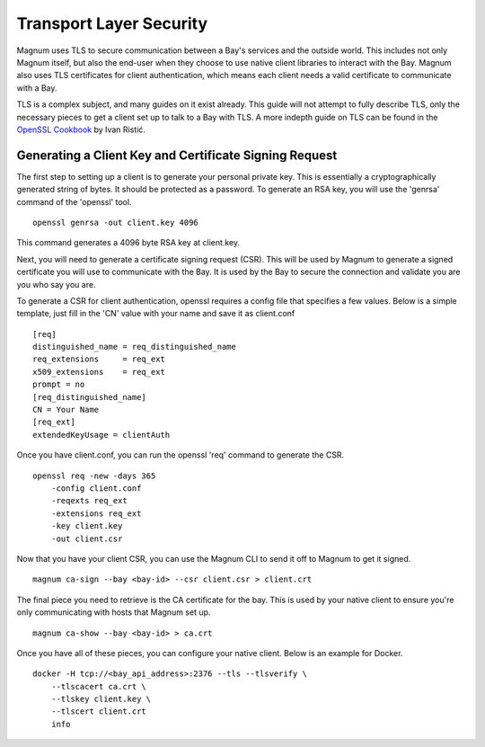 ..
      Copyright 2015 Rackspace
      All Rights Reserved.

      Licensed under the Apache License, Version 2.0 (the "License"); you may
      not use this file except in compliance with the License. You may obtain
      a copy of the License at

          http://www.apache.org/licenses/LICENSE-2.0

      Unless required by applicable law or agreed to in writing, software
      distributed under the License is distributed on an "AS IS" BASIS, WITHOUT
      WARRANTIES OR CONDITIONS OF ANY KIND, either express or implied. See the
      License for the specific language governing permissions and limitations
      under the License.

========================
Transport Layer Security
========================

Magnum uses TLS to secure communication between a Bay's services and the
outside world. This includes not only Magnum itself, but also the end-user
when they choose to use native client libraries to interact with the Bay.
Magnum also uses TLS certificates for client authentication, which means each
client needs a valid certificate to communicate with a Bay.

TLS is a complex subject, and many guides on it exist already. This guide will
not attempt to fully describe TLS, only the necessary pieces to get a client
set up to talk to a Bay with TLS. A more indepth guide on TLS can be found in
the `OpenSSL Cookbook <https://www.feistyduck.com/books/openssl-cookbook/>`_
by Ivan Ristić.


Generating a Client Key and Certificate Signing Request
=======================================================

The first step to setting up a client is to generate your personal private key.
This is essentially a cryptographically generated string of bytes. It should be
protected as a password. To generate an RSA key, you will use the 'genrsa'
command of the 'openssl' tool.

::

    openssl genrsa -out client.key 4096

This command generates a 4096 byte RSA key at client.key.

Next, you will need to generate a certificate signing request (CSR). This will
be used by Magnum to generate a signed certificate you will use to communicate
with the Bay. It is used by the Bay to secure the connection and validate you
are you who say you are.

To generate a CSR for client authentication, openssl requires a config file
that specifies a few values. Below is a simple template, just fill in the 'CN'
value with your name and save it as client.conf

::

    [req]
    distinguished_name = req_distinguished_name
    req_extensions     = req_ext
    x509_extensions    = req_ext
    prompt = no
    [req_distinguished_name]
    CN = Your Name
    [req_ext]
    extendedKeyUsage = clientAuth

Once you have client.conf, you can run the openssl 'req' command to generate
the CSR.

::

    openssl req -new -days 365
        -config client.conf
        -reqexts req_ext
        -extensions req_ext
        -key client.key
        -out client.csr


Now that you have your client CSR, you can use the Magnum CLI to send it off
to Magnum to get it signed.

::

    magnum ca-sign --bay <bay-id> --csr client.csr > client.crt

The final piece you need to retrieve is the CA certificate for the bay. This
is used by your native client to ensure you're only communicating with hosts
that Magnum set up.

::

    magnum ca-show --bay <bay-id> > ca.crt

Once you have all of these pieces, you can configure your native client. Below
is an example for Docker.

::

    docker -H tcp://<bay_api_address>:2376 --tls --tlsverify \
        --tlscacert ca.crt \
        --tlskey client.key \
        --tlscert client.crt
        info
